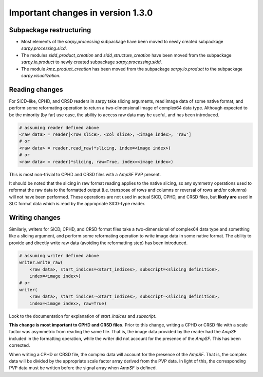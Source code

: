 **********************************
Important changes in version 1.3.0
**********************************

Subpackage restructuring
------------------------
- Most elements of the `sarpy.processing` subpackage have been moved to newly
  created subpackage `sarpy.processing.sicd`.
- The modules `sidd_product_creation` and `sidd_structure_creation` have been
  moved from the subpackage `sarpy.io.product` to newly created subpackage
  `sarpy.processing.sidd`.
- The module `kmz_product_creation` has been moved from the subpackage
  `sarpy.io.product` to the subpackage `sarpy.visualization`.

Reading changes
---------------
For SICD-like, CPHD, and CRSD readers in sarpy take slicing arguments, read image
data of some native format, and perform some reformating operation to return a
two-dimensional image of complex64 data type. Although expected to be the
minority (by far) use case, the ability to access raw data may be useful, and
has been introduced.

.. code:: python

    # assuming reader defined above
    <raw data> = reader[<row slice>, <col slice>, <image index>, 'raw']
    # or
    <raw data> = reader.read_raw(*slicing, index=<image index>)
    # or
    <raw data> = reader(*slicing, raw=True, index=<image index>)

This is most non-trivial to CPHD and CRSD files with a `AmpSF` PVP present.

It should be noted that the slicing in raw format reading applies to the native
slicing, so any symmetry operations used to reformat the raw data to the formatted
output (i.e. transpose of rows and columns or reversal of rows and/or columns)
will not have been performed. These operations are not used in actual SICD, CPHD,
and CRSD files, but **likely are** used in SLC format data which is read by the
appropriate SICD-type reader.

Writing changes
---------------
Similarly, writers for SICD, CPHD, and CRSD format files take a two-dimensional
of complex64 data type and something like a slicing argument, and perform some
reformating operation to write image data in some native format. The ability to
provide and directly write raw data (avoiding the reformatting step) has been
introduced.

.. code:: python

    # assuming writer defined above
    writer.write_raw(
        <raw data>, start_indices=<start_indices>, subscript=<slicing definition>,
        index=<image index>)
    # or
    writer(
        <raw data>, start_indices=<start_indices>, subscript=<slicing definition>,
        index=<image index>, raw=True)

Look to the documentation for explanation of `start_indices` and `subscript`.

**This change is most important to CPHD and CRSD files.** Prior to this change,
writing a CPHD or CRSD file with a scale factor was asymmetric from reading the
same file. That is, the image data provided by the reader had the `AmpSF`
included in the formatting operation, while the writer did not account for the
presence of the `AmpSF`. This has been corrected.

When writing a CPHD or CRSD file, the complex data will account for the presence
of the `AmpSF`. That is, the complex data will be divided by the appropriate
scale factor array derived from the PVP data. In light of this, the corresponding
PVP data must be written before the signal array when `AmpSF` is defined.
